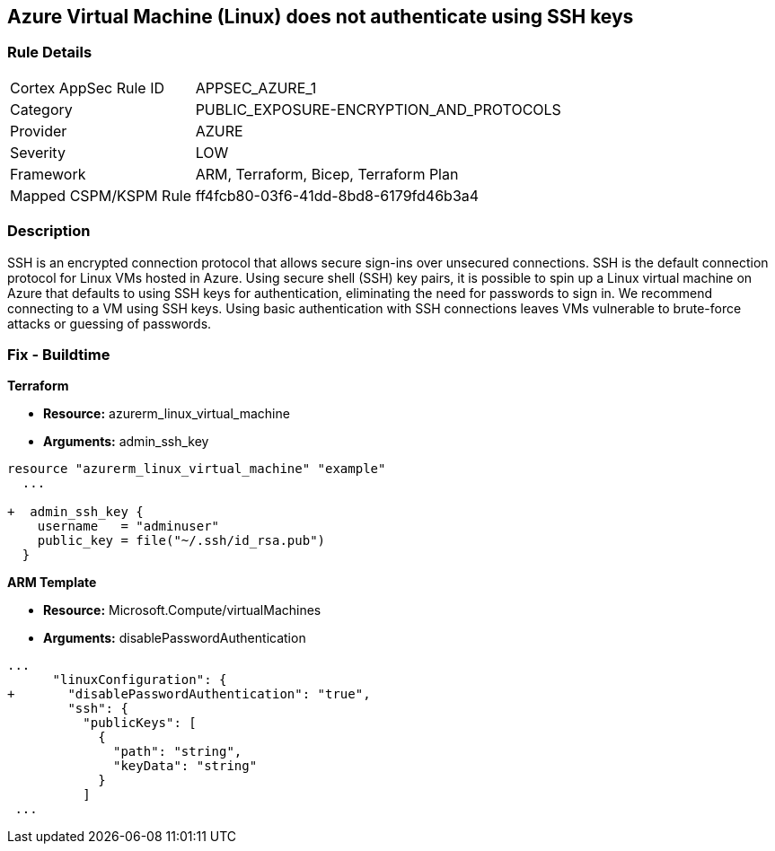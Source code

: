 == Azure Virtual Machine (Linux) does not authenticate using SSH keys
// Azure instance not authenticated through SSH


=== Rule Details

[cols="1,2"]
|===
|Cortex AppSec Rule ID |APPSEC_AZURE_1
|Category |PUBLIC_EXPOSURE-ENCRYPTION_AND_PROTOCOLS
|Provider |AZURE
|Severity |LOW
|Framework |ARM, Terraform, Bicep, Terraform Plan
|Mapped CSPM/KSPM Rule |ff4fcb80-03f6-41dd-8bd8-6179fd46b3a4
|===


=== Description 


SSH is an encrypted connection protocol that allows secure sign-ins over unsecured connections.
SSH is the default connection protocol for Linux VMs hosted in Azure.
Using secure shell (SSH) key pairs, it is possible to spin up a Linux virtual machine on Azure that defaults to using SSH keys for authentication, eliminating the need for passwords to sign in.
We recommend connecting to a VM using SSH keys.
Using basic authentication with SSH connections leaves VMs vulnerable to brute-force attacks or guessing of passwords.
////
=== Fix - Runtime


* Azure Portal To change the policy using the Azure Portal, follow these steps:* 



. Log in to the Azure Portal at https://portal.azure.com.

. Enter * virtual machines* in the search bar.

. Under* Services*, select * Virtual machines*.

. Under * Administrator account*, select * SSH public key*.

. For * SSH public key source*, use the default * Generate new key pair*, then for * Key pair name* enter * myKey*.

. Under * Inbound port rules* > * Public inbound ports*, select * Allow selected ports*, then select * SSH (22)* and * HTTP (80)* from the drop-down.

. Leave the remaining defaults settings.
+
At the bottom of the page click * Review + create*.


* CLI Command* 


The --generate-ssh-keys parameter is used to automatically generate an SSH key, and put it in the default key location (~/.ssh).


[source,shell]
----
{
 "az vm create \\
  --resource-group myResourceGroup \\
  --name myVM \\
  --image UbuntuLTS \\
  --admin-username azureuser \\
  --generate-ssh-keys",
}
----
////

=== Fix - Buildtime


*Terraform* 


* *Resource:* azurerm_linux_virtual_machine
* *Arguments:* admin_ssh_key


[source,go]
----
resource "azurerm_linux_virtual_machine" "example"
  ...

+  admin_ssh_key {
    username   = "adminuser"
    public_key = file("~/.ssh/id_rsa.pub")
  }
----

*ARM Template*


* *Resource:* Microsoft.Compute/virtualMachines
* *Arguments:* disablePasswordAuthentication


[source,go]
----
...
      "linuxConfiguration": {
+       "disablePasswordAuthentication": "true",
        "ssh": {
          "publicKeys": [
            {
              "path": "string",
              "keyData": "string"
            }
          ]
 ...
----

